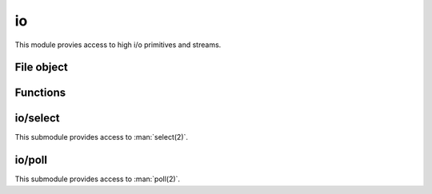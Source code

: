 
.. _modio:

io
==

This module provies access to high i/o primitives and streams.


File object
-----------

.. js:class:: io.File

    Class representing a `stdio <https://en.wikipedia.org/wiki/C_file_input/output>`_ stream.

    This class created through :js:func:`io.open` or :js:func:`io.fdopen`, never directly.

.. js:attribute:: io.File.path

    Returns the opened file's path.

.. js:attribute:: io.File.fd

    Returns the file descriptor associated with the file.

.. js:attribute:: io.File.mode

    Returns the mode in which the file was opened.

.. js:attribute:: io.File.closed

    Boolean flag indicating if the file was closed.

.. js:function:: io.FIle.prototype.read(nread)

    Read data from the file.

    :param nread: Amount of data to receive. If not specified it defaults to 4096. Alternatively, a `Buffer`
        can be passed, and data will be read into it.
    :returns: The data that was read as a string or the amount of data read as a number, if a `Buffer` was passed.

    .. seealso::
        :man:`fread(3)`

.. js:function:: io.FIle.prototype.readLine(nread)

    Similar to :js:func:`io.FIle.prototype.read`, but stops at the newline (``\n``) character.
    This is the recommended function to read from `stdin`, but not from binary files.

    .. seealso::
        :man:`fgets(3)`

.. js:function:: io.FIle.prototype.write(data)

    Write data on the file.

    :param data: The data that will be written (can be a string or a `Buffer`).
    :returns: The number of bytes from `data` which were actually written.

    .. seealso::
        :man:`fwrite(3)`

.. js:function:: io.FIle.prototype.writeLine(data)

    Same as :js:func:`io.FIle.prototype.write`, but add a newline (``\n``) at the end.

.. js:function:: io.FIle.prototype.flush

    Flush the buffered write data to the file.

    .. seealso::
        :man:`fflush(3)`

.. js:function:: io.FIle.prototype.close

    Close the file.


Functions
---------

.. js:function:: io.open(path, mode, [buffering])

    Opens the file at the given `path` in the given mode. Check :man:`fopen(3)` for the `mode` details.
    It returns a :js:class:`io.File` object.

    If `buffering` is specified, it must be ``-1`` (for default buffering), ``0`` (for unbuffeered) or ``1`` for
    line buffering). See :man:`setvbuf(3)`.

.. js:function:: io.fdopen(fd, mode, [path], [buffering])

    Opens the fiven file descriptor in `fd` as a :js:class:`io.File` object. The given `mode` must be compatible with
    how the file descriptor was opened. `path` is purely informational.

    If `buffering` is specified, it must be ``-1`` (for default buffering), ``0`` (for unbuffeered) or ``1`` for
    line buffering). See :man:`setvbuf(3)`.

    .. seealso::
        :man:`fdopen(3)`

.. js:function:: io.readFile(path)

    Returns the contents of the file at the given `path`.


io/select
---------

This submodule provides access to :man:`select(2)`.

.. js:function:: select.select(rfds, wfds, xfds, timeout)

    Wait until any of the given file descriptors are ready for reading, writing or have a pending exceptional
    condition.

    :param rfds: Array of file descriptors to monitor for reading.
    :param wfds: Array of file descriptors to monitor for writing.
    :param xfds: Array of file descriptors to monitor for pending exceptional conditions.
    :param timeout: Amount of time to wait. ``null`` means unlimited. This function might return early if interrupted
        by a signal.
    :returns: An object containing 3 properties: `rfds`, `wfds` and `xfds`, containing the file descriptors which are
        ready for each condition respectively.

    For more information see :man:`select(2)`.


io/poll
-------

This submodule provides access to :man:`poll(2)`.

.. js:data:: poll.POLLIN
.. js:data:: poll.POLLOUT
.. js:data:: poll.POLLPRI
.. js:data:: poll.POLLRDHUP
.. js:data:: poll.POLLERR
.. js:data:: poll.POLLHUP
.. js:data:: poll.POLLINVAL

    Constants to be used in the `events` or `revents` fields of a ``pollfd`` object. Check :man:`poll(2)` for
    more information. Note that not all these constants might be available on your platform.

.. js:function:: poll.poll(pfds, timeout)

    Examines the given file descriptors to see if some of them are ready for i/o or if certain events have
    occurred on them.

    :param pfds: An array of ``pollfd`` objects to be examined. A ``pollfd`` object is any object which has a `fd` and
        a `events` properties. The `events` property must contain the or-ed events that the user is interested in
        examining.
    :param timeout: Amount of time to wait. ``null`` means unlimited. This function might return early if interrupted
        by a signal.
    :returns: An array of ``pollfd`` objects, containing `fd`, `events` and `revents` properties. `fd` and `events`
        match the given ones, and `revents` indicates the received events.

    For more information see :man:`poll(2)`.
